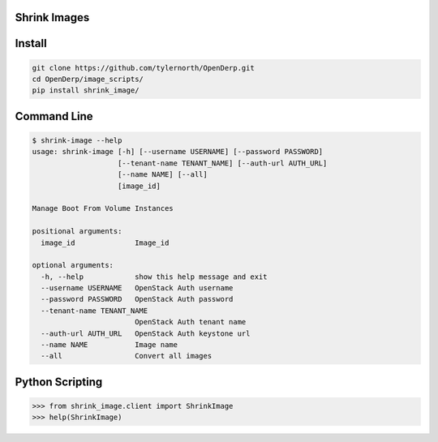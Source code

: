 Shrink Images
--------------

Install
-------

.. code::

    git clone https://github.com/tylernorth/OpenDerp.git
    cd OpenDerp/image_scripts/
    pip install shrink_image/

Command Line
-------------

.. code::

    $ shrink-image --help
    usage: shrink-image [-h] [--username USERNAME] [--password PASSWORD]
                        [--tenant-name TENANT_NAME] [--auth-url AUTH_URL]
                        [--name NAME] [--all]
                        [image_id]

    Manage Boot From Volume Instances

    positional arguments:
      image_id              Image_id

    optional arguments:
      -h, --help            show this help message and exit
      --username USERNAME   OpenStack Auth username
      --password PASSWORD   OpenStack Auth password
      --tenant-name TENANT_NAME
                            OpenStack Auth tenant name
      --auth-url AUTH_URL   OpenStack Auth keystone url
      --name NAME           Image name
      --all                 Convert all images

Python Scripting
-----------------

.. code::

    >>> from shrink_image.client import ShrinkImage
    >>> help(ShrinkImage)
